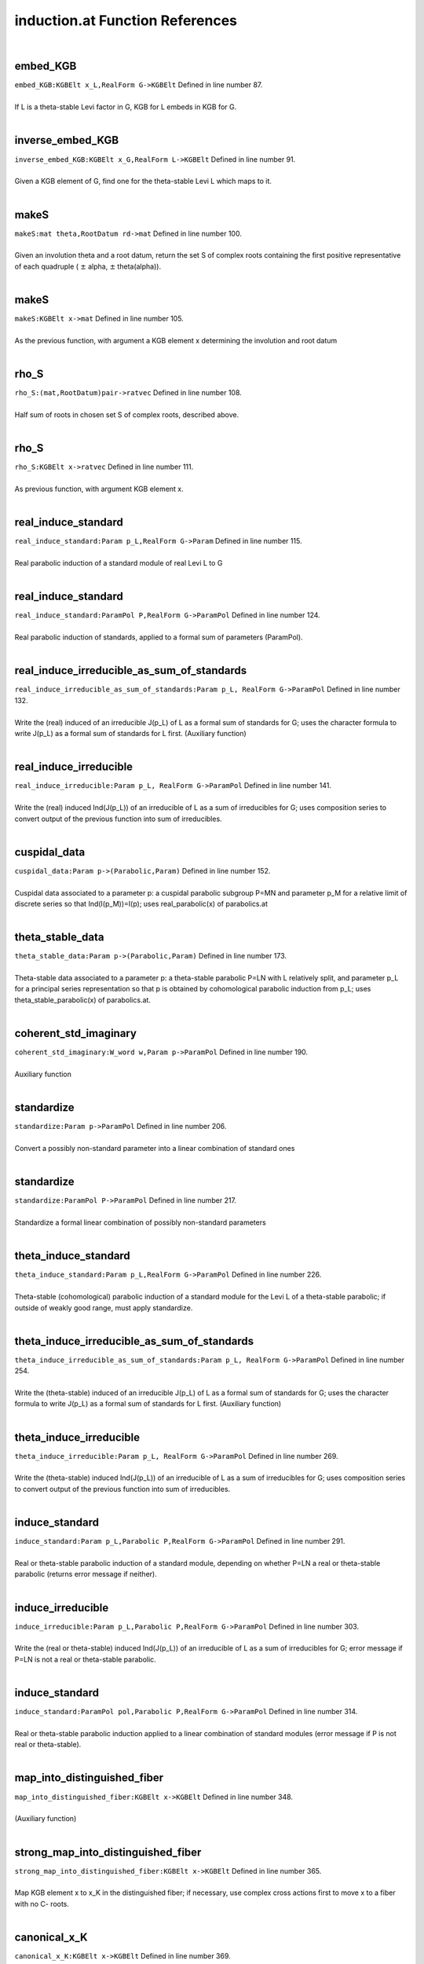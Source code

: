 .. _induction.at_ref:

induction.at Function References
=======================================================
|

.. _embed_kgb_kgbelt_x_l,realform_g->kgbelt1:

embed_KGB
-------------------------------------------------
| ``embed_KGB:KGBElt x_L,RealForm G->KGBElt`` Defined in line number 87.
| 
| If L is a theta-stable Levi factor in G,  KGB for L embeds in KGB for G.
| 

.. _inverse_embed_kgb_kgbelt_x_g,realform_l->kgbelt1:

inverse_embed_KGB
-------------------------------------------------
| ``inverse_embed_KGB:KGBElt x_G,RealForm L->KGBElt`` Defined in line number 91.
| 
| Given a KGB element of G, find one for the theta-stable Levi L which maps to it.
| 

.. _makes_mat_theta,rootdatum_rd->mat1:

makeS
-------------------------------------------------
| ``makeS:mat theta,RootDatum rd->mat`` Defined in line number 100.
| 
| Given an involution theta and a root datum, return the set S of complex roots    containing the first positive representative of each quadruple    ( :math:`\pm`  alpha, :math:`\pm`  theta(alpha)).
| 

.. _makes_kgbelt_x->mat1:

makeS
-------------------------------------------------
| ``makeS:KGBElt x->mat`` Defined in line number 105.
| 
| As the previous function, with argument a KGB element x determining the involution    and root datum
| 

.. _rho_s_(mat,rootdatum)pair->ratvec1:

rho_S
-------------------------------------------------
| ``rho_S:(mat,RootDatum)pair->ratvec`` Defined in line number 108.
| 
| Half sum of roots in chosen set S of complex roots, described above.
| 

.. _rho_s_kgbelt_x->ratvec1:

rho_S
-------------------------------------------------
| ``rho_S:KGBElt x->ratvec`` Defined in line number 111.
| 
| As previous function, with argument KGB element x.
| 

.. _real_induce_standard_param_p_l,realform_g->param1:

real_induce_standard
-------------------------------------------------
| ``real_induce_standard:Param p_L,RealForm G->Param`` Defined in line number 115.
| 
| Real parabolic induction of a standard module of real Levi L to G
| 

.. _real_induce_standard_parampol_p,realform_g->parampol1:

real_induce_standard
-------------------------------------------------
| ``real_induce_standard:ParamPol P,RealForm G->ParamPol`` Defined in line number 124.
| 
| Real parabolic induction of standards, applied to a formal sum of    parameters (ParamPol).
| 

.. _real_induce_irreducible_as_sum_of_standards_param_p_l,_realform_g->parampol1:

real_induce_irreducible_as_sum_of_standards
-------------------------------------------------
| ``real_induce_irreducible_as_sum_of_standards:Param p_L, RealForm G->ParamPol`` Defined in line number 132.
| 
| Write the (real) induced of an irreducible J(p_L) of L as a formal sum of    standards for G; uses the character formula to write J(p_L)    as a formal sum of standards for L first. (Auxiliary function)
| 

.. _real_induce_irreducible_param_p_l,_realform_g->parampol1:

real_induce_irreducible
-------------------------------------------------
| ``real_induce_irreducible:Param p_L, RealForm G->ParamPol`` Defined in line number 141.
| 
| Write the (real) induced Ind(J(p_L)) of an irreducible of L as a sum of    irreducibles for G; uses composition series to convert    output of the previous function into sum of irreducibles.
| 

.. _cuspidal_data_param_p->(parabolic,param)1:

cuspidal_data
-------------------------------------------------
| ``cuspidal_data:Param p->(Parabolic,Param)`` Defined in line number 152.
| 
| Cuspidal data associated to a parameter p: a cuspidal parabolic subgroup P=MN    and parameter p_M for a relative limit of discrete series so that    Ind(I(p_M))=I(p); uses real_parabolic(x) of parabolics.at
| 

.. _theta_stable_data_param_p->(parabolic,param)1:

theta_stable_data
-------------------------------------------------
| ``theta_stable_data:Param p->(Parabolic,Param)`` Defined in line number 173.
| 
| Theta-stable data associated to a parameter p: a theta-stable parabolic P=LN    with L relatively split, and parameter p_L for a principal series representation    so that p is obtained by cohomological parabolic induction    from p_L; uses theta_stable_parabolic(x) of parabolics.at.
| 

.. _coherent_std_imaginary_w_word_w,param_p->parampol1:

coherent_std_imaginary
-------------------------------------------------
| ``coherent_std_imaginary:W_word w,Param p->ParamPol`` Defined in line number 190.
| 
| Auxiliary function
| 

.. _standardize_param_p->parampol1:

standardize
-------------------------------------------------
| ``standardize:Param p->ParamPol`` Defined in line number 206.
| 
| Convert a possibly non-standard parameter into a linear combination of   standard ones
| 

.. _standardize_parampol_p->parampol1:

standardize
-------------------------------------------------
| ``standardize:ParamPol P->ParamPol`` Defined in line number 217.
| 
| Standardize a formal linear combination of possibly non-standard parameters
| 

.. _theta_induce_standard_param_p_l,realform_g->parampol1:

theta_induce_standard
-------------------------------------------------
| ``theta_induce_standard:Param p_L,RealForm G->ParamPol`` Defined in line number 226.
| 
| Theta-stable (cohomological) parabolic induction of a standard module for    the Levi L of a theta-stable parabolic; if outside of weakly good range,    must apply standardize.
| 

.. _theta_induce_irreducible_as_sum_of_standards_param_p_l,_realform_g->parampol1:

theta_induce_irreducible_as_sum_of_standards
-------------------------------------------------
| ``theta_induce_irreducible_as_sum_of_standards:Param p_L, RealForm G->ParamPol`` Defined in line number 254.
| 
| Write the (theta-stable) induced of an irreducible J(p_L) of L as a formal    sum of standards for G; uses the character formula to write J(p_L)    as a formal sum of standards for L first. (Auxiliary function)
| 

.. _theta_induce_irreducible_param_p_l,_realform_g->parampol1:

theta_induce_irreducible
-------------------------------------------------
| ``theta_induce_irreducible:Param p_L, RealForm G->ParamPol`` Defined in line number 269.
| 
| Write the (theta-stable) induced Ind(J(p_L)) of an irreducible of L    as a sum of irreducibles for G; uses composition series to convert    output of the previous function into sum of irreducibles.
| 

.. _induce_standard_param_p_l,parabolic_p,realform_g->parampol1:

induce_standard
-------------------------------------------------
| ``induce_standard:Param p_L,Parabolic P,RealForm G->ParamPol`` Defined in line number 291.
| 
| Real or theta-stable parabolic induction of a standard module,    depending on whether P=LN a real or theta-stable parabolic    (returns error message if neither).
| 

.. _induce_irreducible_param_p_l,parabolic_p,realform_g->parampol1:

induce_irreducible
-------------------------------------------------
| ``induce_irreducible:Param p_L,Parabolic P,RealForm G->ParamPol`` Defined in line number 303.
| 
| Write the (real or theta-stable) induced Ind(J(p_L)) of an irreducible    of L as a sum of irreducibles for G; error message if P=LN is not a real    or theta-stable parabolic.
| 

.. _induce_standard_parampol_pol,parabolic_p,realform_g->parampol1:

induce_standard
-------------------------------------------------
| ``induce_standard:ParamPol pol,Parabolic P,RealForm G->ParamPol`` Defined in line number 314.
| 
| Real or theta-stable parabolic induction applied to a linear combination    of standard modules (error message if P is not real or theta-stable).
| 

.. _map_into_distinguished_fiber_kgbelt_x->kgbelt1:

map_into_distinguished_fiber
-------------------------------------------------
| ``map_into_distinguished_fiber:KGBElt x->KGBElt`` Defined in line number 348.
| 
| (Auxiliary function)
| 

.. _strong_map_into_distinguished_fiber_kgbelt_x->kgbelt1:

strong_map_into_distinguished_fiber
-------------------------------------------------
| ``strong_map_into_distinguished_fiber:KGBElt x->KGBElt`` Defined in line number 365.
| 
| Map KGB element x to x_K in the distinguished fiber; if necessary, use complex   cross actions first to move x to a fiber with no C- roots.
| 

.. _canonical_x_k_kgbelt_x->kgbelt1:

canonical_x_K
-------------------------------------------------
| ``canonical_x_K:KGBElt x->KGBElt`` Defined in line number 369.
| 
| Same as previous function.
| 

.. _canonical_x_k_param_p->kgbelt1:

canonical_x_K
-------------------------------------------------
| ``canonical_x_K:Param p->KGBElt`` Defined in line number 372.
| 
| Previous function with input a parameter p; it is applied to x(p).
| 

.. _u_kgbelt_x->mat1:

u
-------------------------------------------------
| ``u:KGBElt x->mat`` Defined in line number 376.
| 
| Positive coroots in the nilradical of the theta-stable parabolic determined by x.
| 

.. _rho_u_cx_parabolic_p->ratvec1:

rho_u_cx
-------------------------------------------------
| ``rho_u_cx:Parabolic P->ratvec`` Defined in line number 387.
| 
| Half sum of positive complex roots (on fundamental Cartan) in the nilradical of P;   P must be theta-stable.
| 

.. _rho_u_cx_t_parabolic_p->vec1:

rho_u_cx_T
-------------------------------------------------
| ``rho_u_cx_T:Parabolic P->vec`` Defined in line number 403.
| 
| Element of :math:`X^*`  with same restriction to :math:`(X^*)^{\theta}`  as rho_u_cx(P);   P must be theta-stable.
| 

.. _rho_u_ic_parabolic_p->ratvec1:

rho_u_ic
-------------------------------------------------
| ``rho_u_ic:Parabolic P->ratvec`` Defined in line number 413.
| 
| Half sum of imaginary compact roots in nilradical of (theta-stable) P.
| 

.. _two_rho_u_cap_k_parabolic_p->vec1:

two_rho_u_cap_k
-------------------------------------------------
| ``two_rho_u_cap_k:Parabolic P->vec`` Defined in line number 421.
| 
| Sum of compact roots (of :math:`\mathfrak t` ) in :math:`\mathfrak u`  for theta-stable parabolic P.
| 

.. _two_rho_u_cap_s_parabolic_p->vec1:

two_rho_u_cap_s
-------------------------------------------------
| ``two_rho_u_cap_s:Parabolic P->vec`` Defined in line number 425.
| 
| Sum of non-compact roots in :math:`\mathfrak u`  (for theta-stable parabolic).
| 

.. _rho_u_cap_k_parabolic_p->ratvec1:

rho_u_cap_k
-------------------------------------------------
| ``rho_u_cap_k:Parabolic P->ratvec`` Defined in line number 430.
| 
| Half sum of compact roots in :math:`\mathfrak u`  (for theta-stable parabolic).
| 

.. _rho_u_cap_s_parabolic_p->ratvec1:

rho_u_cap_s
-------------------------------------------------
| ``rho_u_cap_s:Parabolic P->ratvec`` Defined in line number 433.
| 
| Half sum of non-compact roots in :math:`\mathfrak u`  (for theta-stable parabolic).
| 

.. _dim_u_parabolic_p->int1:

dim_u
-------------------------------------------------
| ``dim_u:Parabolic P->int`` Defined in line number 436.
| 
| Dimension of :math:`\mathfrak u`  (nilrad of theta-stable parabolic).
| 

.. _dim_u_kgbelt_x->int1:

dim_u
-------------------------------------------------
| ``dim_u:KGBElt x->int`` Defined in line number 439.
| 
| Dimension of the nilradical of the theta-stable parabolic determined by KGB elt x.
| 

.. _dim_u_cap_k_parabolic_(,x):p->int1:

dim_u_cap_k
-------------------------------------------------
| ``dim_u_cap_k:Parabolic (,x):P->int`` Defined in line number 445.
| 
| Dimension of :math:`\mathfrak u\cap\mathfrak k`  for theta-stable parabolic.
| 

.. _dim_u_cap_k_kgbelt_x->int1:

dim_u_cap_k
-------------------------------------------------
| ``dim_u_cap_k:KGBElt x->int`` Defined in line number 456.
| 
| Dimension of :math:`\mathfrak u\cap\mathfrak k`  for theta-stable parabolic determined   by x.
| 

.. _dim_u_cap_k_ratvec_lambda,kgbelt_x->int1:

dim_u_cap_k
-------------------------------------------------
| ``dim_u_cap_k:ratvec lambda,KGBElt x->int`` Defined in line number 460.
| 
| Dimension of :math:`\mathfrak u\cap\mathfrak k`  for theta-stable parabolic determined by   weight lambda.
| 

.. _dim_u_cap_p_parabolic_(,x):p->int1:

dim_u_cap_p
-------------------------------------------------
| ``dim_u_cap_p:Parabolic (,x):P->int`` Defined in line number 465.
| 
| Dimension of :math:`\mathfrak u\cap\mathfrak p`  for theta-stable parabolic.
| 

.. _dim_u_cap_p_kgbelt_x->int2:

dim_u_cap_p
-------------------------------------------------
| ``dim_u_cap_p:KGBElt x->int`` Defined in line number 476.
| 
| Dimension of :math:`\mathfrak u \cap\mathfrak p`  for theta-stable parabolic associated   to x.
| 

.. _dim_u_cap_p_ratvec_lambda,kgbelt_x->int1:

dim_u_cap_p
-------------------------------------------------
| ``dim_u_cap_p:ratvec lambda,KGBElt x->int`` Defined in line number 480.
| 
| Dimension of :math:`\mathfrak u\cap\mathfrak p`  for theta-stable parabolic determined by   weight lambda.
| 

.. _dim_u_cap_k_2_parabolic_p,ratvec_h->int1:

dim_u_cap_k_2
-------------------------------------------------
| ``dim_u_cap_k_2:Parabolic P,ratvec H->int`` Defined in line number 485.
| 
| (Auxiliary function)
| 

.. _dim_u_cap_k_ge2_parabolic_p,ratvec_h->int1:

dim_u_cap_k_ge2
-------------------------------------------------
| ``dim_u_cap_k_ge2:Parabolic P,ratvec H->int`` Defined in line number 496.
| 
| (Auxiliary function)
| 

.. _dim_u_cap_p_ge2_parabolic_p,ratvec_h->int1:

dim_u_cap_p_ge2
-------------------------------------------------
| ``dim_u_cap_p_ge2:Parabolic P,ratvec H->int`` Defined in line number 507.
| 
| (Auxiliary function)
| 

.. _dim_u_cap_k_1_parabolic_p,ratvec_h->int1:

dim_u_cap_k_1
-------------------------------------------------
| ``dim_u_cap_k_1:Parabolic P,ratvec H->int`` Defined in line number 518.
| 
| (Auxiliary function)
| 

.. _make_dominant_kgbelt_x_in,ratvec_lambda_in,_ratvec_lambda_q_in->(kgbelt,ratvec,ratvec)1:

make_dominant
-------------------------------------------------
| ``make_dominant:KGBElt x_in,ratvec lambda_in, ratvec lambda_q_in->(KGBElt,ratvec,ratvec)`` Defined in line number 551.
| 
| Conjugate the triple (x,lambda, lambda_q) to make lambda_q weakly   dominant (auxiliary function).
| 

.. _aq_param_pol_kgbelt_x_in,ratvec_lambda_in,_ratvec_lambda_q->parampol1:

Aq_param_pol
-------------------------------------------------
| ``Aq_param_pol:KGBElt x_in,ratvec lambda_in, ratvec lambda_q->ParamPol`` Defined in line number 558.
| 
| A_q(lambda) module; :math:`\mathfrak q`  is defined by the weight lambda_q; x_in   must be attached to the fundamental Cartan. The module is defined as a ParamPol,   in case it is reducible.
| 

.. _aq_kgbelt_x_in,ratvec_lambda_in,_ratvec_lambda_q->param1:

Aq
-------------------------------------------------
| ``Aq:KGBElt x_in,ratvec lambda_in, ratvec lambda_q->Param`` Defined in line number 580.
| 
| A_q(lambda) module defined as above, but as a parameter, assuming it is   irreducible.
| 

.. _aq_kgbelt_x,ratvec_lambda_in->param1:

Aq
-------------------------------------------------
| ``Aq:KGBElt x,ratvec lambda_in->Param`` Defined in line number 588.
| 
| If not provided, assume lambda_q=lambda_in in the definition of A_q.
| 

.. _aq_realform_g,ratvec_lambda_in,_ratvec_lambda_q->param1:

Aq
-------------------------------------------------
| ``Aq:RealForm G,ratvec lambda_in, ratvec lambda_q->Param`` Defined in line number 592.
| 
| A_q(lambda), specify G, not x, to use x=KGB(G,0).
| 

.. _aq_realform_g,ratvec_lambda_in->param1:

Aq
-------------------------------------------------
| ``Aq:RealForm G,ratvec lambda_in->Param`` Defined in line number 596.
| 
| A_q(lambda), specify G, not x, and use lambda_q=lambda_in.
| 

.. _is_one_dimensional_param_p->bool1:

is_one_dimensional
-------------------------------------------------
| ``is_one_dimensional:Param p->bool`` Defined in line number 603.
| 
| Decide whether a parameter defines a one-dimensional representation.
| 

.. _is_good_kgbelt_x_in,ratvec_lambda_in,ratvec_lambda_q_in->bool1:

is_good
-------------------------------------------------
| ``is_good:KGBElt x_in,ratvec lambda_in,ratvec lambda_q_in->bool`` Defined in line number 607.
| 
| Decide whether A_q(lambda) is good.
| 

.. _is_weakly_good_kgbelt_x_in,ratvec_lambda_in,ratvec_lambda_q_in->bool1:

is_weakly_good
-------------------------------------------------
| ``is_weakly_good:KGBElt x_in,ratvec lambda_in,ratvec lambda_q_in->bool`` Defined in line number 612.
| 
| Decide whether A_q(lambda) is weakly good.
| 

.. _is_fair_kgbelt_x_in,ratvec_lambda_in,ratvec_lambda_q_in->bool1:

is_fair
-------------------------------------------------
| ``is_fair:KGBElt x_in,ratvec lambda_in,ratvec lambda_q_in->bool`` Defined in line number 617.
| 
| Decide whether A_q(lambda) is fair.
| 

.. _is_weakly_fair_kgbelt_x_in,ratvec_lambda_in,ratvec_lambda_q_in->bool1:

is_weakly_fair
-------------------------------------------------
| ``is_weakly_fair:KGBElt x_in,ratvec lambda_in,ratvec lambda_q_in->bool`` Defined in line number 622.
| 
| Decide whether A_q(lambda) is weakly fair.
| 

.. _goodness_kgbelt_x,ratvec_lambda_in,ratvec_lambda_q->void1:

goodness
-------------------------------------------------
| ``goodness:KGBElt x,ratvec lambda_in,ratvec lambda_q->void`` Defined in line number 628.
| 
| Determine the "goodness" of an Aq(lambda); returns "good", "weakly good",   "fair", "weakly fair", or "none".
| 

.. _is_good_param_p_l,realform_g->bool1:

is_good
-------------------------------------------------
| ``is_good:Param p_L,RealForm G->bool`` Defined in line number 695.
| 
| Decide whether a parameter for L is in the good range for G; this only    makes sense if L is the Levi of a theta-stable parabolic.
| 

.. _is_weakly_good_param_p_l,realform_g->bool1:

is_weakly_good
-------------------------------------------------
| ``is_weakly_good:Param p_L,RealForm G->bool`` Defined in line number 706.
| 
| Decide whether a parameter for L is in the weakly good range for G; this only    makes sense if L is the Levi of a theta-stable parabolic.
| 

.. _is_fair_param_p_l,realform_g->bool1:

is_fair
-------------------------------------------------
| ``is_fair:Param p_L,RealForm G->bool`` Defined in line number 713.
| 
| Decide whether a parameter for L is in the fair range for G; this only    makes sense if L is the Levi of a theta-stable parabolic.
| 

.. _is_weakly_fair_param_p_l,realform_g->bool1:

is_weakly_fair
-------------------------------------------------
| ``is_weakly_fair:Param p_L,RealForm G->bool`` Defined in line number 725.
| 
| Decide whether a parameter for L is in the weakly fair range for G; this only    makes sense if L is the Levi of a theta-stable parabolic, and is only defined    if p_L is one-dimensional.
| 

.. _goodness_param_p_l,realform_g->void1:

goodness
-------------------------------------------------
| ``goodness:Param p_L,RealForm G->void`` Defined in line number 734.
| 
| Determine the "goodness" of a parameter for L; returns "good", "weakly good",   "fair", "weakly fair", or "none"; only makes sense if L is Levi of theta-stable   parabolic.
| 

.. _aq_packet_realform_g,complexparabolic_p->[param]1:

Aq_packet
-------------------------------------------------
| ``Aq_packet:RealForm G,ComplexParabolic P->[Param]`` Defined in line number 750.
| 
| List all A_q(0) (actually: R_q(trivial): infinitesimal character rho(G)) modules   with Q a theta-stable parabolic of type P.
| 

.. _aq_packet_realform_g,[int]_s->[param]:aq_packet(g,complexparabolic1:

Aq_packet
-------------------------------------------------
| ``Aq_packet:RealForm G,[int] S->[Param]:Aq_packet(G,ComplexParabolic`` Defined in line number 759.
| 
| List all A_q(0) (infinitesimal character rho(G)) modules   with Q a theta-stable parabolic of type S (list of simple roots).
| 

.. _aq_packet_realform_g,[*]_s->[param]:aq_packet(g,[int]1:

Aq_packet
-------------------------------------------------
| ``Aq_packet:RealForm G,[*] S->[Param]:Aq_packet(G,[int]`` Defined in line number 761.
| 
| 

